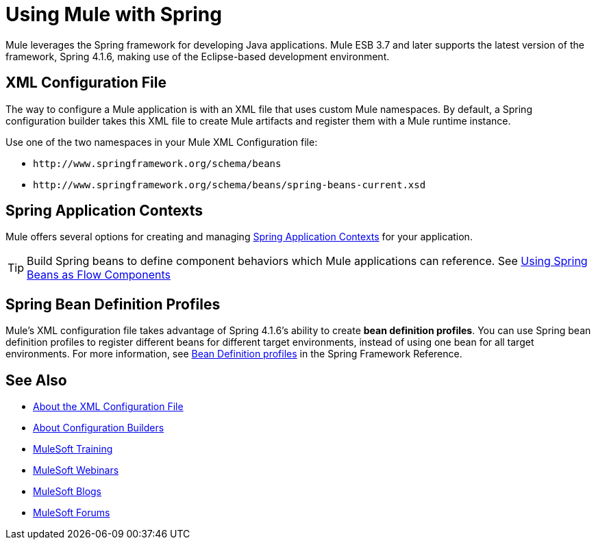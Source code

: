 = Using Mule with Spring
:keywords: anypoint studio, studio, mule, spring

Mule leverages the Spring framework for developing Java applications. Mule ESB 3.7 and later supports the latest version of the framework, Spring 4.1.6, making use of the Eclipse-based development environment.

== XML Configuration File

The way to configure a Mule application is with an XML file that uses custom Mule namespaces. By default, a Spring configuration builder takes this XML file to create Mule artifacts and register them with a Mule runtime instance.

Use one of the two namespaces in your Mule XML Configuration file:

* `+http://www.springframework.org/schema/beans+` 
* `+http://www.springframework.org/schema/beans/spring-beans-current.xsd+`

== Spring Application Contexts

Mule offers several options for creating and managing link:/mule-user-guide/v/3.8/spring-application-contexts[Spring Application Contexts] for your application.

[TIP]
Build Spring beans to define component behaviors which Mule applications can reference. See link:/mule-user-guide/v/3.8/using-spring-beans-as-flow-components[Using Spring Beans as Flow Components]

== Spring Bean Definition Profiles

Mule’s XML configuration file takes advantage of Spring 4.1.6's ability to create *bean definition profiles*. You can use Spring bean definition profiles to register different beans for different target environments, instead of using one bean for all target environments. For more information, see link:http://docs.spring.io/spring/docs/current/spring-framework-reference/htmlsingle/#beans-definition-profiles[Bean Definition profiles] in the Spring Framework Reference.

== See Also

* link:/mule-user-guide/v/3.8/about-the-xml-configuration-file[About the XML Configuration File]
* link:/mule-user-guide/v/3.8/about-configuration-builders[About Configuration Builders]
* link:http://training.mulesoft.com[MuleSoft Training]
* link:https://www.mulesoft.com/webinars[MuleSoft Webinars]
* link:http://blogs.mulesoft.com[MuleSoft Blogs]
* link:http://forums.mulesoft.com[MuleSoft Forums]
